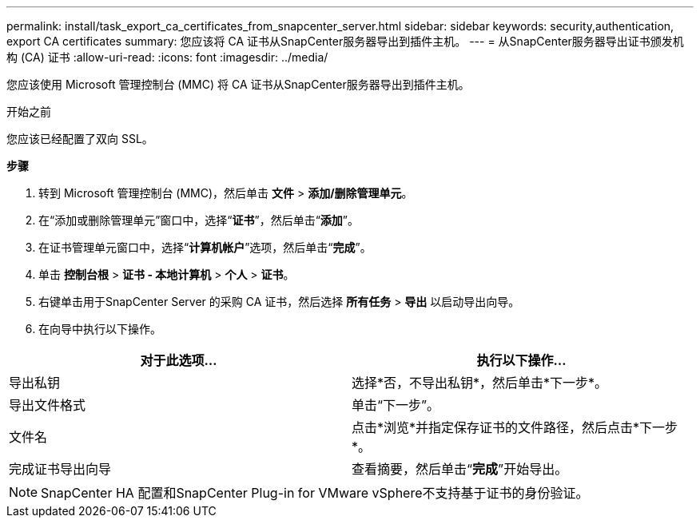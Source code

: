---
permalink: install/task_export_ca_certificates_from_snapcenter_server.html 
sidebar: sidebar 
keywords: security,authentication, export CA certificates 
summary: 您应该将 CA 证书从SnapCenter服务器导出到插件主机。 
---
= 从SnapCenter服务器导出证书颁发机构 (CA) 证书
:allow-uri-read: 
:icons: font
:imagesdir: ../media/


[role="lead"]
您应该使用 Microsoft 管理控制台 (MMC) 将 CA 证书从SnapCenter服务器导出到插件主机。

.开始之前
您应该已经配置了双向 SSL。

*步骤*

. 转到 Microsoft 管理控制台 (MMC)，然后单击 *文件* > *添加/删除管理单元*。
. 在“添加或删除管理单元”窗口中，选择“*证书*”，然后单击“*添加*”。
. 在证书管理单元窗口中，选择“*计算机帐户*”选项，然后单击“*完成*”。
. 单击 *控制台根* > *证书 - 本地计算机* > *个人* > *证书*。
. 右键单击用于SnapCenter Server 的采购 CA 证书，然后选择 *所有任务* > *导出* 以启动导出向导。
. 在向导中执行以下操作。


|===
| 对于此选项... | 执行以下操作... 


 a| 
导出私钥
 a| 
选择*否，不导出私钥*，然后单击*下一步*。



 a| 
导出文件格式
 a| 
单击“下一步”。



 a| 
文件名
 a| 
点击*浏览*并指定保存证书的文件路径，然后点击*下一步*。



 a| 
完成证书导出向导
 a| 
查看摘要，然后单击“*完成*”开始导出。

|===

NOTE: SnapCenter HA 配置和SnapCenter Plug-in for VMware vSphere不支持基于证书的身份验证。
